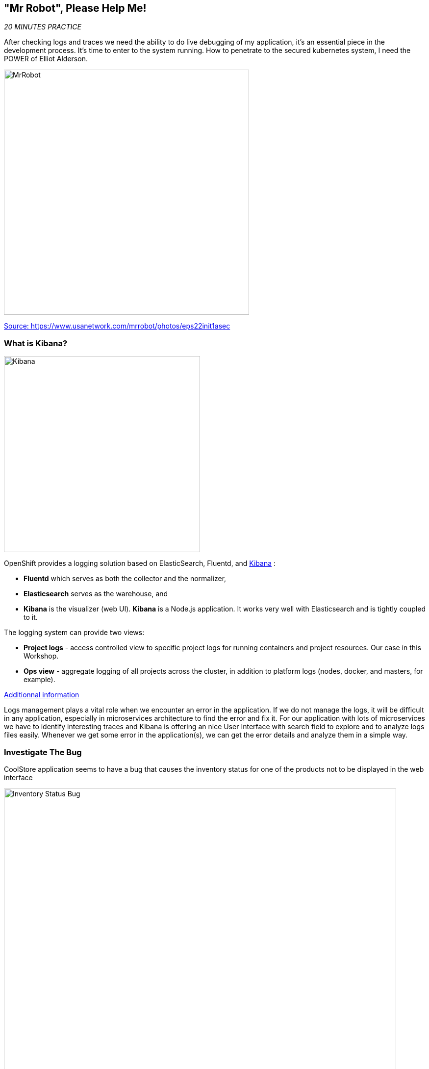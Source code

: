 == "Mr Robot", Please Help Me!

_20 MINUTES PRACTICE_

After checking logs and traces we need the ability to do live debugging of my application, it's an essential piece in the development process. It's time to enter to the system running. How to penetrate to the secured kubernetes system, I need the POWER of Elliot Alderson. 

image:{% image_path mrrobot.png %}[MrRobot, 500]

https://www.usanetwork.com/mrrobot/photos/eps22init1asec[Source: https://www.usanetwork.com/mrrobot/photos/eps22init1asec^]

=== What is Kibana?

[sidebar]
--
image:{% image_path Kibana-Logo-Color-H.png %}[Kibana, 400]

OpenShift provides a logging solution based on ElasticSearch, Fluentd, and https://en.wikipedia.org/wiki/Kibana[Kibana^] :

*  **Fluentd** which serves as both the collector and the normalizer, 
*  **Elasticsearch** serves as the warehouse, and 
*  **Kibana** is the visualizer (web UI). **Kibana** is a Node.js application. It works very well with Elasticsearch and is tightly coupled to it. 

The logging system can provide two views: 

* **Project logs** - access controlled view to specific project logs for running containers and project resources. Our case in this Workshop. 
* **Ops view** - aggregate logging of all projects across the cluster, in addition to platform logs (nodes, docker, and masters, for example). 

https://docs.openshift.com/container-platform/3.11/install_config/aggregate_logging.html#aggregate-logging-kibana[Additionnal information^]

Logs management plays a vital role when we encounter an error in the application. If we do not manage the logs, it will be difficult in any application, especially in microservices architecture to find the error and fix it. For our application with lots of microservices we have to identify interesting traces and Kibana is offering an nice User Interface with search field to explore and to analyze logs files easily. Whenever we get some error in the application(s), we can get the error details and analyze them in a simple way.
--

=== Investigate The Bug

CoolStore application seems to have a bug that causes the inventory status for one of the products not to be displayed in the web interface

image:{% image_path debug-coolstore-bug.png %}[Inventory Status Bug, 800]

This is not an expected behavior!

Let's start our investigation from the application logs!
`*Log in to the {{ KIBANA_URL }}[Kibana Console^] as {{ OPENSHIFT_USER }}/{{ OPENSHIFT_PASSWORD }}*`

image:{% image_path kibana-console.png %}[Kibana - Console, 600]

After you log in, enter the following configuration:

 * Add the 2 fields: **'kubernetes.pod_name'**, **'message'**
 * Search: **'message:(error)'**

image:{% image_path kibana-search.png %}[Kibana - Search, 200]

**Push the 'Enter' button**, you will get the following results:

image:{% image_path kibana-error-result.png %}[Kibana - Error Result, 600]

Oh! Something seems to be wrong with the response the **Gateway Service** has received from the **Inventory Service** for the product id **'444436'**. 
But there doesn't seem to be anything relevant to the **invalid response** error at the **Inventory Service** level! 

`*Go back to 'Distributed Tracing' menu`* from {{ KIALI_URL }}[Kiali Console^]. 
`*Select one of the Distributed Trace then on Search field enter the product id '444436'*`. One span should be highlighted in *light yellow*.

image:{% image_path jaeger-trace-inventory.png %}[Jaeger - Trace Inventory , 600]

**Expand the 'inventory.{{ COOLSTORE_PROJECT }}' span** in order to get more detail.

image:{% image_path jaeger-trace-inventory-details.png %}[Jaeger - Trace Inventory , 800]

No response came back from **Inventory Service** for the product id **'444436'** and that seems to be the reason the inventory status is not displayed 
on the web interface.

Let's debug the **Inventory Service** to get to the bottom of this!

=== What is Squash ?
[sidebar]
--
image:{% image_path squash-logo.png %}[Squash Logo, 150]

https://solo.io/[Solo.io^] created https://squash.solo.io/[Squash^] for their use, to assist on the development of their own projects like https://www.solo.io/glooe[Gloo^], 
a Next Generation API Gateway, and https://www.solo.io/copy-of-glooe[Supergloo^], a service mesh orchestration platform. Squash can be your daily friend on this journey, and for two fundamental reasons: made for cloud-native workloads and enterprise security concerns.
https://squash.solo.io[Squash^] is a distributed multi-language debugger that allows s to step by step debug our application.

https://solo.io/[Solo.io^] mission is to build tools and help people to adopt Service Mesh.

**For Java developers**, let’s take a look at the flow below, which is for debugging a Java application, for example:

image:{% image_path java_squash.png %}[Java, 700]

https://medium.com/solo-io/squash-the-definitive-cloud-native-debugging-tool-9d10308fe1da[source Medium - Squash, the definitive cloud-native debugging tool^]

https://squash.solo.io/[Squash^] brings excellent value to Java developers in that it will automatically find the debug port that is specified when the JVM starts. After the port is located, it uses port forward and then relies on the IDE’s capability to leverage JDWP.

**For Go software engineers** that run and develop for Kubernetes, it’s fair to say that it’s a must-have. There are a https://kubernetes.io/blog/2018/05/01/developing-on-kubernetes/[few ways to debug a Go application in Kubernetes^], but none is as smooth and considerate of enterprise scenarios as Squash.

image:{% image_path go_squash.png %}[Go, 700]

https://medium.com/solo-io/squash-the-definitive-cloud-native-debugging-tool-9d10308fe1da[source Medium - Squash, the definitive cloud-native debugging tool^]
--

https://squash.solo.io/[Squash^] brings the power of modern popular debuggers to developers of microservices apps that run on container orchestrator platforms. Choose which containers, 
pods, services or images you want to debug, and https://squash.solo.io/[Squash^] will let you set breakpoints, step through your code while jumping between microservices, follow variable 
values on the fly, and change these values during run time. 

=== Debugging with Squashctl

Using **squashctl** on Inventory by running the following inside the *'/'* 
directory in the **Terminal Window of CodeReady Workspaces**:

In CodeReady Workspaces, `*use the Commands Palette and click on 'DEBUG > Squash Version'*`

[source,shell]
----
$ squashctl --version
squashctl version 0.5.12, created 2019-04-28.12:31:17
----

The Java image on OpenShift has built-in support for remote debugging and it can be enabled by setting the **JAVA_DEBUG=true** environment variables on the deployment config for the pod that you want to remotely debug.

[source,shell]
----
$ oc set env dc/inventory JAVA_DEBUG=true
$ oc get pods -lapp=inventory,deploymentconfig=inventory
NAME                           READY     STATUS    RESTARTS   AGE
inventory-1-l22lz              2/2       Running   2          26m
----

The status should be **Running** and there should be **2/2** pods in the **Ready** column. 

Using **squashctl** on the **Terminal Window of CodeReady Workspaces** or you can use the **Command** **Debug Squash Inventory**

[source,shell]
----
$ squashctl --namespace {{ COOLSTORE_PROJECT }} --debugger java-port --squash-namespace {{ INFRA_PROJECT }}
Forwarding from 127.0.0.1:34930 -> 5005
Forwarding from [::1]:34930 -> 5005
Handling connection for 34930
----

or 
image:{% image_path debug-inventory-0.png %}[Debug Inventory, 450]

image:{% image_path debug-inventory.png %}[Debug Inventory, 700]

image:{% image_path debug-inventory-1.png %}[Debug Inventory, 700]


You are all set now to start debugging. 

Forward the remote debugging port of the Inventory service locally by executing the following command generated by the command below into **"PortForwardCmd"**:

[source,shell]
----
[user@workspace7gz4p7p2gxch7vps projects]$ kubectl port-forward inventory-3-nc62t :5005 -n coolstore22
Forwarding from 127.0.0.1:34930 -> 5005
Forwarding from [::1]:34930 -> 5005
Handling connection for 34930
----

Do not wait for the command to return! It keeps the forwarded 
port open so that you can start debugging remotely.

You can have a look in the {{ INFRA_PROJECT }} project to see the pod created by squash.

image:{% image_path debug-squash-pod.png %}[Squash pod, 700]

=== Remote Debug with CodeReady Workspaces

CodeReady Workspaces provides a convenient way to remotely connect to Java applications running 
inside containers and debug while following the code execution in the IDE.

From the **Run** menu, click on **Edit Debug Configurations...**.

image:{% image_path debug-che-debug-config-1.png %}[Remote Debug, 600]

The window shows the debuggers available in CodeReady Workspaces. Click on the plus sign near the 
Java debugger.

image:{% image_path debug-che-debug-config-2.png %}[Remote Debug, 700]

Configure the remote debugger and click on the **Save** button:

* Check **Connect to process on workspace machine**
* Port: `34930`

image:{% image_path debug-che-debug-config-3.png %}[Remote Debug, 700]

You can now click on the **Debug** button to make CodeReady Workspaces connect to the 
Inventory service running on OpenShift.

You should see a confirmation that the remote debugger is successfully connected.

image:{% image_path debug-che-debug-config-4.png %}[Remote Debug, 500]

Open `com.redhat.cloudnative.inventory.InventoryResource` and click once
on the editor sidebar on the line number of the first line of the `getAvailability()` 
method to add a breakpoint to that line. A start appears near the line to show a breakpoint 
is set.

image:{% image_path debug-che-breakpoint.png %}[Add Breakpoint, 600]

Open a new **Terminal Window of CodeReady Workspaces** and use `curl` to invoke the Inventory API with the 
suspect product id in order to pause the code execution at the defined breakpoint.

Note that you can use the the following icons to switch between **Debug Windows** and **Terminal Windows**.

image:{% image_path debug-che-window-guide.png %}[Icons, 700]

>  You can find out the Inventory route url using `oc get routes`. Replace 
> `{{ INVENTORY_ROUTE_HOST }}` with the Inventory route url from your project.

[source,shell]
----
$ curl --verbose http://{{ INVENTORY_ROUTE_HOST }}/api/inventory/444436
----

Switch back to the debug panel and notice that the code execution is paused at the 
breakpoint on `InventoryResource` class.

image:{% image_path debug-che-breakpoint-stop.png %}[Icons, 900]

Click on the _Step Over_ icon to execute one line and retrieve the inventory object for the 
given product id from the database.

image:{% image_path debug-che-step-over.png %}[Step Over, 340]

Click on the the plus icon in the **Variables** panel to add the `inventory` variable 
to the list of watch variables. This would allow you to see the value of `inventory` variable 
during execution.

image:{% image_path debug-che-variables.png %}[Watch Variables, 500]

image:{% image_path debug-che-breakpoint-values.png %}[Debug, 900]

Can you spot the bug now? 

Look at the **Variables** window. The retrieved inventory object is `null`!

The non-existing product id is not a problem on its own because it simply could mean 
this product is discontinued and removed from the Inventory database but it's not 
removed from the product catalog database yet. The bug is however caused because 
the code returns this `null` value instead of a sensible REST response. If the product 
id does not exist, a proper JSON response stating a zero inventory should be 
returned instead of `null`.

Click on the _Resume_ icon to continue the code execution and then on the stop icon to 
end the debug session.

=== Additionnal Squash command (normally not needed here)
To delete planks created in our namespace

[source,shell]
----
squashctl utils delete-planks --squash-namespace {{ INFRA_PROJECT }}
----

or using the **Command** **Delete Squash Attachments** 
image:{% image_path delete-attachments.png %}[Debug, 450]

image:{% image_path delete-attachments-1.png %}[Debug, 900]

=== Fix the Inventory Bug

Edit the `InventoryResource.java` and update the `getAvailability()` to make it look like the following 
code in order to return a zero inventory for products that don't exist in the inventory 
database:

[source,java]
----
@GET
@Path("/api/inventory/{itemId}")
@Produces(MediaType.APPLICATION_JSON)
public Inventory getAvailability(@PathParam("itemId") String itemId) {
    Inventory inventory = em.find(Inventory.class, itemId);

    if (inventory == null) {
        inventory = new Inventory();
        inventory.setItemId(itemId);
        inventory.setQuantity(0);
    }

    return inventory;
}
----

Go back to the **Terminal Window of CodeReady Workspaces**. Press 
`Ctrl+C` to stop the debug and port-forward and then run the following commands 
to rebuild the container with the code corrected.

[source,shell]
----
$ mvn clean package -f /projects/labs/inventory-thorntail/ 
$ oc start-build inventory-s2i --from-dir /projects/labs/inventory-thorntail/ --follow 
----

or use **Command** names **Build inventory Service**
image:{% image_path build-inventory-service.png %}[Build Inventory, 700]


When the container is rebuilt and deployed, point your browser at the Web route and verify 
that the inventory status is visible for all products. The suspect product should show 
the inventory status as _Not in Stock_.

image:{% image_path debug-coolstore-bug-fixed.png %}[Inventory Status Bug Fixed, 800]

Well done and congratulations for completing all the labs.
